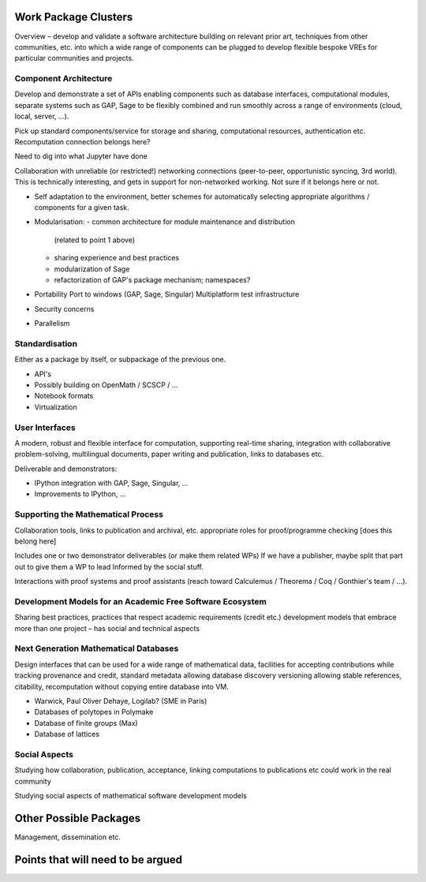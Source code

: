 Work Package Clusters
=====================

Overview – develop and validate a software architecture building on
relevant prior art, techniques from other communities, etc. into which
a wide range of components can be plugged to develop flexible bespoke
VREs for particular communities and projects.

Component Architecture
----------------------

Develop and demonstrate a set of APIs enabling components such as
database interfaces, computational modules, separate systems such as
GAP, Sage to be flexibly combined and run smoothly across a range of
environments (cloud, local, server, ...).

Pick up standard components/service for storage and sharing,
computational resources, authentication etc. Recomputation connection
belongs here?

Need to dig into what Jupyter have done

Collaboration with unreliable (or restricted!) networking connections
(peer-to-peer, opportunistic syncing, 3rd world). This is technically
interesting, and gets in support for non-networked working. Not sure
if it belongs here or not.

- Self adaptation to the environment, better schemes for automatically
  selecting appropriate algorithms / components for a given task.

- Modularisation:
  - common architecture for module maintenance and distribution
    (related to point 1 above)
  - sharing experience and best practices
  - modularization of Sage
  - refactorization of GAP's package mechanism; namespaces?

- Portability
  Port to windows (GAP, Sage, Singular)
  Multiplatform test infrastructure

- Security concerns

- Parallelism

Standardisation
---------------

Either as a package by itself, or subpackage of the previous one.

- API's
- Possibly building on OpenMath / SCSCP / ...
- Notebook formats
- Virtualization

User Interfaces
---------------

A modern, robust and flexible interface for computation, supporting
real-time sharing, integration with collaborative problem-solving,
multilingual documents, paper writing and publication, links to
databases etc.

.. TODO:: include here everything about this topic in Needs.rst

Deliverable and demonstrators:

- IPython integration with GAP, Sage, Singular, ...
- Improvements to IPython, ...

Supporting the Mathematical Process
-----------------------------------

Collaboration tools, links to publication and archival, etc.
appropriate roles for proof/programme checking [does this belong here]

Includes one or two demonstrator deliverables (or make them related
WPs) If we have a publisher, maybe split that part out to give them a
WP to lead Informed by the social stuff.

Interactions with proof systems and proof assistants (reach toward
Calculemus / Theorema / Coq / Gonthier's team / ...).

Development Models for an Academic Free Software Ecosystem
----------------------------------------------------------

Sharing best practices, practices that respect academic requirements
(credit etc.)  development models that embrace more than one project –
has social and technical aspects

Next Generation Mathematical Databases
--------------------------------------

Design interfaces that can be used for a wide range of mathematical
data, facilities for accepting contributions while tracking provenance
and credit, standard metadata allowing database discovery versioning
allowing stable references, citability, recomputation without copying
entire database into VM.

- Warwick, Paul Oliver Dehaye, Logilab? (SME in Paris)
- Databases of polytopes in Polymake
- Database of finite groups (Max)
- Database of lattices

Social Aspects
--------------

Studying how collaboration, publication, acceptance, linking
computations to publications etc could work in the real community

Studying social aspects of mathematical software development models


Other Possible Packages
=======================

Management, dissemination etc.


Points that will need to be argued
==================================

